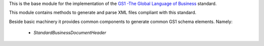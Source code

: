This is the base module for the implementation of the
`GS1 -The Global Language of Business <http://gs1.org/>`_ standard.

This module contains methods to generate and parse XML files compliant with this standard.

Beside basic machinery it provides common components to generate common GS1 schema elements.
Namely:

    * `StandardBusinessDocumentHeader`
